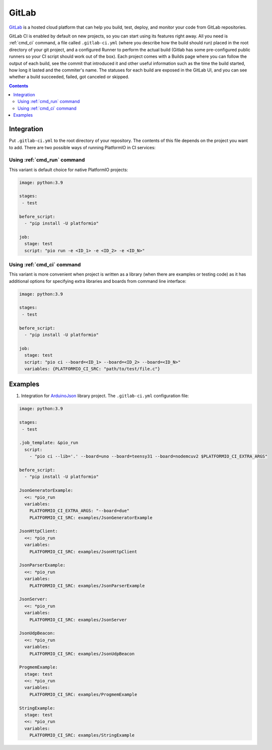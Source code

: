 ..  Copyright (c) 2014-present PlatformIO <contact@platformio.org>
    Licensed under the Apache License, Version 2.0 (the "License");
    you may not use this file except in compliance with the License.
    You may obtain a copy of the License at
       http://www.apache.org/licenses/LICENSE-2.0
    Unless required by applicable law or agreed to in writing, software
    distributed under the License is distributed on an "AS IS" BASIS,
    WITHOUT WARRANTIES OR CONDITIONS OF ANY KIND, either express or implied.
    See the License for the specific language governing permissions and
    limitations under the License.

.. _ci_gitlab:

GitLab
======

`GitLab <https://about.gitlab.com/features/gitlab-ci-cd/>`_ is a hosted cloud
platform that can help you build, test, deploy, and monitor your code from
GitLab repositories.

GitLab CI is enabled by default on new projects, so you can start using its
features right away. All you need is :ref:`cmd_ci` command, a file
called ``.gitlab-ci.yml`` (where you describe how the build should run) placed
in the root directory of your git project, and a configured Runner to
perform the actual build (Gitlab has some pre-configured public runners
so your CI script should work out of the box). Each project comes with a
Builds page where you can follow the output of each build, see the commit
that introduced it and other useful information such as the time the build
started, how long it lasted and the commiter's name. The statuses for each
build are exposed in the GitLab UI, and you can see whether a build
succeeded, failed, got canceled or skipped.

.. contents::

Integration
-----------

Put ``.gitlab-ci.yml`` to the root directory of your repository. The contents of this
file depends on the project you want to add. There are two possible ways of running
PlatformIO in CI services:

Using :ref:`cmd_run` command
^^^^^^^^^^^^^^^^^^^^^^^^^^^^

This variant is default choice for native PlatformIO projects:

.. code-block:: yaml

    image: python:3.9

    stages:
     - test

    before_script:
      - "pip install -U platformio"

    job:
      stage: test
      script: "pio run -e <ID_1> -e <ID_2> -e <ID_N>"


Using :ref:`cmd_ci` command
^^^^^^^^^^^^^^^^^^^^^^^^^^^^

This variant is more convenient when project is written as a library (when there are
examples or testing code) as it has additional options for specifying extra libraries
and boards from command line interface:

.. code-block:: yaml

    image: python:3.9

    stages:
     - test

    before_script:
      - "pip install -U platformio"

    job:
      stage: test
      script: "pio ci --board=<ID_1> --board=<ID_2> --board=<ID_N>"
      variables: {PLATFORMIO_CI_SRC: "path/to/test/file.c"}


Examples
--------

1. Integration for `ArduinoJson <https://github.com/bblanchon/ArduinoJson/>`_ library
   project. The ``.gitlab-ci.yml`` configuration file:

.. code-block:: yaml

    image: python:3.9

    stages:
     - test

    .job_template: &pio_run
      script:
        - "pio ci --lib='.' --board=uno --board=teensy31 --board=nodemcuv2 $PLATFORMIO_CI_EXTRA_ARGS"

    before_script:
      - "pip install -U platformio"

    JsonGeneratorExample:
      <<: *pio_run
      variables:
        PLATFORMIO_CI_EXTRA_ARGS: "--board=due"
        PLATFORMIO_CI_SRC: examples/JsonGeneratorExample

    JsonHttpClient:
      <<: *pio_run
      variables:
        PLATFORMIO_CI_SRC: examples/JsonHttpClient

    JsonParserExample:
      <<: *pio_run
      variables:
        PLATFORMIO_CI_SRC: examples/JsonParserExample

    JsonServer:
      <<: *pio_run
      variables:
        PLATFORMIO_CI_SRC: examples/JsonServer

    JsonUdpBeacon:
      <<: *pio_run
      variables:
        PLATFORMIO_CI_SRC: examples/JsonUdpBeacon

    ProgmemExample:
      stage: test
      <<: *pio_run
      variables:
        PLATFORMIO_CI_SRC: examples/ProgmemExample

    StringExample:
      stage: test
      <<: *pio_run
      variables:
        PLATFORMIO_CI_SRC: examples/StringExample
